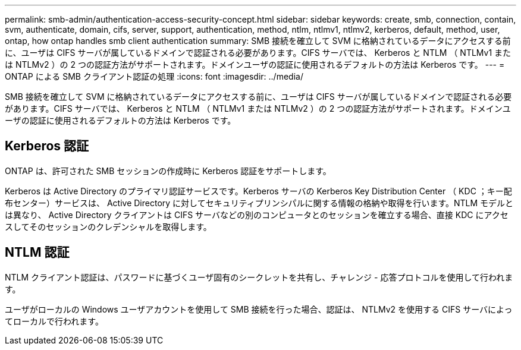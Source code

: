---
permalink: smb-admin/authentication-access-security-concept.html 
sidebar: sidebar 
keywords: create, smb, connection, contain, svm, authenticate, domain, cifs, server, support, authentication, method, ntlm, ntlmv1, ntlmv2, kerberos, default, method, user, ontap, how ontap handles smb client authentication 
summary: SMB 接続を確立して SVM に格納されているデータにアクセスする前に、ユーザは CIFS サーバが属しているドメインで認証される必要があります。CIFS サーバでは、 Kerberos と NTLM （ NTLMv1 または NTLMv2 ）の 2 つの認証方法がサポートされます。ドメインユーザの認証に使用されるデフォルトの方法は Kerberos です。 
---
= ONTAP による SMB クライアント認証の処理
:icons: font
:imagesdir: ../media/


[role="lead"]
SMB 接続を確立して SVM に格納されているデータにアクセスする前に、ユーザは CIFS サーバが属しているドメインで認証される必要があります。CIFS サーバでは、 Kerberos と NTLM （ NTLMv1 または NTLMv2 ）の 2 つの認証方法がサポートされます。ドメインユーザの認証に使用されるデフォルトの方法は Kerberos です。



== Kerberos 認証

ONTAP は、許可された SMB セッションの作成時に Kerberos 認証をサポートします。

Kerberos は Active Directory のプライマリ認証サービスです。Kerberos サーバの Kerberos Key Distribution Center （ KDC ；キー配布センター）サービスは、 Active Directory に対してセキュリティプリンシパルに関する情報の格納や取得を行います。NTLM モデルとは異なり、 Active Directory クライアントは CIFS サーバなどの別のコンピュータとのセッションを確立する場合、直接 KDC にアクセスしてそのセッションのクレデンシャルを取得します。



== NTLM 認証

NTLM クライアント認証は、パスワードに基づくユーザ固有のシークレットを共有し、チャレンジ - 応答プロトコルを使用して行われます。

ユーザがローカルの Windows ユーザアカウントを使用して SMB 接続を行った場合、認証は、 NTLMv2 を使用する CIFS サーバによってローカルで行われます。

